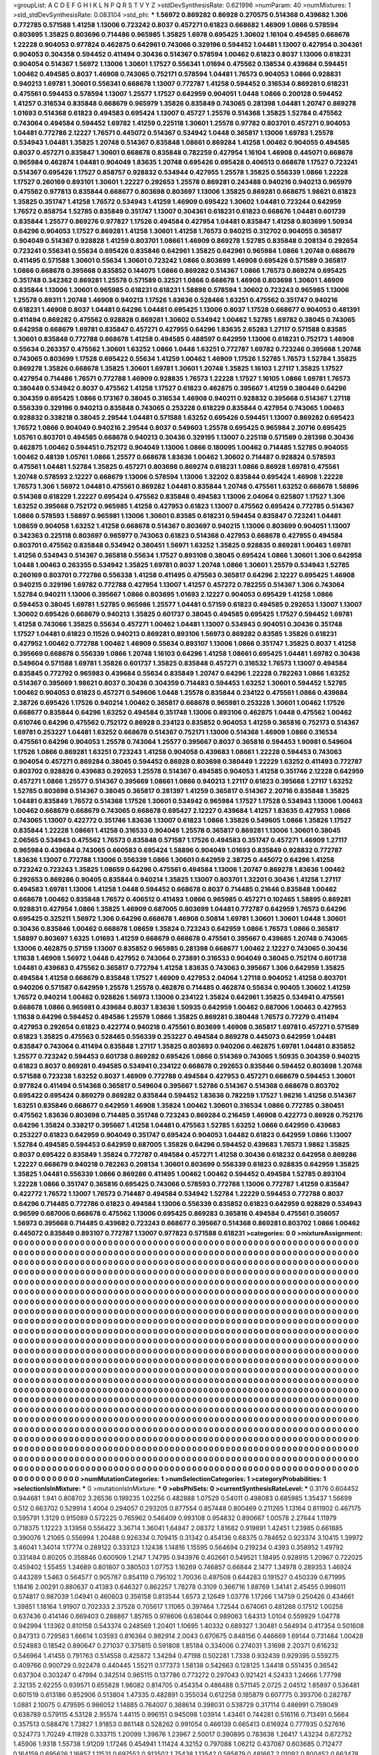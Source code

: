 >groupList:
A C D E F G H I K L
N P Q R S T V Y Z 
>stdDevSynthesisRate:
0.621996 
>numParam:
40
>numMixtures:
1
>std_stdDevSynthesisRate:
0.083104
>std_phi:
***
1.56972 0.869282 0.86928 0.270575 0.514368 0.439682 1.306 0.772785 0.571588 1.41258
1.13006 0.723242 0.8037 0.457271 0.61823 0.668682 1.46909 1.0866 0.578594 0.803695
1.35825 0.803696 0.714486 0.965985 1.35825 1.6978 0.695425 1.30602 1.16104 0.494585
0.668678 1.22228 0.904053 0.977824 0.462875 0.642961 0.743066 0.329196 0.594452 1.04481
1.13007 0.427954 0.304361 0.904053 0.304358 0.594452 0.411494 0.30436 0.514367 0.578594
1.00462 0.61823 0.8037 1.13006 0.618231 0.904054 0.514367 1.56972 1.13006 1.30601
1.17527 0.556341 1.01694 0.475562 0.138534 0.439684 0.594451 1.00462 0.494585 0.8037
1.46908 0.743065 0.752171 0.578594 1.04481 1.76573 0.904053 1.0866 0.928831 0.940213
1.69781 1.30601 0.556341 0.668678 1.13007 0.772787 1.41258 0.594452 0.316534 0.869281
0.618231 0.475561 0.594453 0.578594 1.13007 1.25577 1.17527 0.642959 0.904051 1.0448
1.0866 0.200128 0.594452 1.41257 0.316534 0.835848 0.668679 0.965979 1.35826 0.835849
0.743065 0.281398 1.04481 1.20747 0.869278 1.01693 0.514368 0.61823 0.494583 0.695424
1.13007 0.45727 1.25576 0.514368 1.35825 1.52784 0.475562 0.743064 0.494584 0.594452
1.69782 1.41259 0.225118 1.30601 1.25578 0.97782 0.803701 0.457271 0.904053 1.04481
0.772786 2.12227 1.76571 0.445072 0.514367 0.534942 1.0448 0.365817 1.13006 1.69783
1.25578 0.534943 1.04481 1.35825 1.20748 0.514367 0.835848 1.08661 0.869284 1.41258
1.00462 0.904055 0.494585 0.8037 0.457271 0.835847 1.30601 0.668678 0.835848 0.782259
0.427954 1.16104 1.46908 0.445071 0.668678 0.965984 0.462874 1.04481 0.904049 1.83635
1.20748 0.695426 0.695428 0.406513 0.668678 1.17527 0.723241 0.514367 0.695426 1.17527
0.858757 0.928832 0.534944 0.427955 1.25578 1.35825 0.556339 1.0866 1.22228 1.17527
0.260169 0.893101 1.30601 1.22227 0.292653 1.25578 0.869281 0.243488 0.940216 0.940213
0.965979 0.475562 0.977813 0.835844 0.668677 0.803698 0.803697 1.13006 1.35825 0.869281
0.668675 1.98621 0.61823 1.35825 0.351747 1.41258 1.76572 0.534943 1.41259 1.46909
0.695422 1.30602 1.04481 0.723244 0.642959 1.76572 0.858754 1.52785 0.835849 0.351747
1.13007 0.304361 0.618231 0.61823 0.668676 1.04481 0.601739 0.835844 1.25577 0.869276
0.977827 1.17526 0.494584 0.427954 1.04481 0.835847 1.41258 0.803699 1.50934 0.64296
0.904053 1.17527 0.869281 1.41258 1.30601 1.41258 1.76573 0.940215 0.312702 0.904055
0.365817 0.904049 0.514367 0.928828 1.41259 0.803701 1.08661 1.46909 0.869278 1.52785
0.835848 0.208134 0.292654 0.723241 0.556341 0.55634 0.695426 0.835846 0.642961 1.35825
0.642961 0.965984 1.0866 1.20748 0.668679 0.411495 0.571588 1.30601 0.55634 1.30601
0.723242 1.0866 0.803699 1.46908 0.695426 0.571589 0.365817 1.0866 0.668678 0.395668
0.835852 0.144075 1.0866 0.869282 0.514367 1.0866 1.76573 0.869274 0.695425 0.351748
0.342362 0.869281 1.25578 0.571589 0.32521 1.0866 0.668678 1.46908 0.803698 1.30601
1.46909 0.835844 1.13006 1.30601 0.965985 0.618231 0.618231 1.58898 0.578594 1.30602
0.723243 0.965985 1.13006 1.25578 0.89311 1.20748 1.46908 0.940213 1.17526 1.83636
0.528466 1.63251 0.475562 0.351747 0.940216 0.618231 1.46908 0.8037 1.04481 0.64296
1.04481 0.695425 1.13006 0.8037 1.17528 0.668677 0.904053 0.481391 0.411494 0.869282
0.475562 0.928828 0.869281 1.30602 0.534942 1.00462 1.52785 1.69782 0.38045 0.743065
0.642958 0.668679 1.69781 0.835847 0.457271 0.427955 0.64296 1.83635 2.65283 1.27117
0.571588 0.83585 1.30601 0.835848 0.772788 0.668678 1.41258 0.494585 0.488597 0.642959
1.13006 0.618231 0.752173 1.46908 0.55634 0.263357 0.475562 1.30601 1.63252 1.0866
1.0448 1.63251 0.772787 1.69782 0.723246 0.395668 1.20748 0.743065 0.803699 1.17528
0.695422 0.55634 1.41259 1.00462 1.46909 1.17526 1.52785 1.76573 1.52784 1.35825
0.869278 1.35826 0.668678 1.35825 1.30601 1.69781 1.30601 1.20748 1.35825 1.16103
1.27117 1.35825 1.17527 0.427954 0.714486 1.76571 0.772788 1.46909 0.928835 1.76573
1.22228 1.17527 1.16105 1.0866 1.69781 1.76573 0.380449 0.534942 0.8037 0.475562
1.41258 1.17527 0.61823 0.462875 0.395667 1.41259 0.380449 0.64296 0.304359 0.695425
1.0866 0.173167 0.38045 0.316534 1.46908 0.940211 0.928832 0.395668 0.514367 1.27118
0.556339 0.329196 0.940213 0.835848 0.743065 0.253228 0.618229 0.835844 0.427954 0.743065
1.00463 0.928832 0.338218 0.38045 2.29544 1.04481 0.571588 1.63252 0.695426 0.594451
1.13007 0.869282 0.695423 1.76572 1.0866 0.904049 0.940216 2.29544 0.8037 0.549603
1.25578 0.695425 0.965984 2.20716 0.695425 1.05761 0.803701 0.494585 0.668678 0.940213
0.30436 0.329195 1.13007 0.225118 0.571589 0.281398 0.30436 0.462875 1.00462 0.594451
0.752172 0.904049 1.13006 1.0866 0.180095 1.00462 0.714485 1.52785 0.904055 1.00462
0.48139 1.05761 1.0866 1.25577 0.668678 1.83636 1.00462 1.30602 0.714487 0.928824
0.578593 0.475561 1.04481 1.52784 1.35825 0.457271 0.803698 0.869274 0.618231 1.0866
0.86928 1.69781 0.475561 1.20748 0.578593 2.12227 0.668679 1.13006 0.578594 1.13006
1.32202 0.835844 0.695424 1.46908 1.22228 1.76573 1.306 1.56972 1.04481 0.475561
0.869282 1.04481 0.835844 1.20748 0.475561 1.63252 0.668678 1.58896 0.514368 0.618229
1.22227 0.695424 0.475562 0.835848 0.494583 1.13006 2.04064 0.625807 1.17527 1.306
1.63252 0.395668 0.752172 0.965985 1.41258 0.427953 0.61823 1.13007 0.475562 0.695424
0.772785 0.514367 1.0866 0.578593 1.58897 0.965981 1.13006 1.30601 0.83585 0.618231
0.594454 0.835847 0.723241 1.04481 1.08659 0.904058 1.63252 1.41258 0.668678 0.514367
0.803697 0.940215 1.13006 0.803699 0.904051 1.13007 0.342363 0.225118 0.803697 0.965977
0.743063 0.61823 0.514368 0.427953 0.668678 0.427955 0.494584 0.803701 0.475562 0.835848
0.534942 0.380451 1.56971 1.63252 1.35825 0.928835 0.869281 1.00463 1.69781 1.41256
0.534943 0.514367 0.365818 0.55634 1.17527 0.893108 0.38045 0.695424 1.0866 1.30601
1.306 0.642958 1.0448 1.00463 0.263355 0.534942 1.35825 1.69781 0.8037 1.20748
1.0866 1.30601 1.25579 0.534943 1.52785 0.260169 0.803701 0.772786 0.556338 1.41258
0.411495 0.475563 0.365817 0.64296 2.12227 0.695425 1.46908 0.940215 0.329196 1.69782
0.772788 0.427954 1.13007 1.41257 0.457272 0.782255 0.514367 1.306 0.743064 1.52784
0.940211 1.13006 0.395667 1.0866 0.803695 1.01693 2.12227 0.904053 0.695429 1.41258
1.0866 0.594453 0.38045 1.69781 1.52785 0.965986 1.25577 1.04481 0.57159 0.61823
0.494585 0.292653 1.13007 1.13007 1.30602 0.695426 0.668679 0.940213 1.35825 0.601737
0.38045 0.494585 0.695425 1.17527 0.594452 1.69781 1.41258 0.743066 1.35825 0.55634
0.457271 1.00462 1.04481 1.13007 0.534943 0.904051 0.30436 0.351748 1.17527 1.04481
0.61823 0.11526 0.940213 0.869281 0.893106 1.56973 0.869282 0.83585 1.35826 0.618231
0.427952 1.00462 0.772788 1.00462 1.46909 0.55634 0.893107 1.13006 1.0866 0.351747
1.35825 0.8037 1.41258 0.395669 0.668678 0.556339 1.0866 1.20748 1.16103 0.64296
1.41258 1.08661 0.695425 1.04481 1.69782 0.30436 0.549604 0.571588 1.69781 1.35826
0.601737 1.35825 0.835848 0.457271 0.316532 1.76573 1.13007 0.494584 0.835845 0.772792
0.965983 0.439684 0.55634 0.835849 1.20747 0.64296 1.22228 0.782263 1.0866 1.63252
0.514367 0.395669 1.98621 0.8037 0.30436 0.304359 0.714483 0.594453 1.63252 1.30601
0.594452 1.52785 1.00462 0.904053 0.61823 0.457271 0.549606 1.0448 1.25578 0.835844
0.234122 0.475561 1.0866 0.439684 2.38726 0.695426 1.17526 0.940214 1.00462 0.365817
0.668678 0.965981 0.253228 1.30601 1.00462 1.17526 0.668677 0.835844 0.64296 1.63252
0.494584 0.351748 1.13006 0.893106 0.462875 1.0448 0.475562 1.00462 0.610746 0.64296
0.475562 0.752172 0.86928 0.234123 0.835852 0.904053 1.41259 0.365816 0.752173 0.514367
1.69781 0.253227 1.04481 1.63252 0.668678 0.514367 0.752171 1.13006 0.514368 1.46909
1.0866 0.316534 0.475561 0.64296 0.904053 1.25578 0.743064 1.25577 0.395667 0.8037
0.365816 0.594453 1.90981 0.549604 1.17526 1.0866 0.869281 1.63251 0.723243 1.41258
0.904058 0.439683 1.08661 1.22228 0.594453 0.743063 0.904054 0.457271 0.869284 0.38045
0.594452 0.86928 0.803698 0.380449 1.22229 1.63252 0.411493 0.772787 0.803702 0.928826
0.439683 0.292653 1.25578 0.514367 0.494585 0.904053 1.41258 0.351746 2.12228 0.642959
0.457271 1.0866 1.25577 0.514367 0.395669 1.08661 1.0866 0.940213 1.27117 0.61823
0.395668 1.27117 1.63252 1.52785 0.803698 0.514367 0.38045 0.365817 0.281397 1.41259
0.365817 0.514367 2.20716 0.835848 1.35825 1.04481 0.835849 1.76572 0.514368 1.17526
1.30601 0.534942 0.965984 1.17527 1.17528 0.534943 1.13006 1.00463 1.00462 0.668679
0.668679 0.743065 0.668678 0.695427 2.12227 0.439684 1.41257 1.83635 0.427953 1.0866
0.743065 1.13007 0.422772 0.351746 1.83636 1.13007 0.61823 1.0866 1.35826 0.549605
1.0866 1.35826 1.17527 0.835844 1.22228 1.08661 1.41258 0.316533 0.904049 1.25578
0.365817 0.869281 1.13006 1.30601 0.38045 2.06565 0.534943 0.475562 1.76573 0.835848
0.571587 1.17526 0.494583 0.351747 0.457271 1.46909 1.27117 0.965984 0.439684 0.743065
0.660583 0.695424 1.58896 0.904049 1.01693 0.835849 0.928832 0.772787 1.83636 1.13007
0.772788 1.13006 0.556339 1.0866 1.30601 0.642959 2.38725 0.445072 0.64296 1.41258
0.723242 0.723243 1.35825 1.08659 0.64296 0.475561 0.494584 1.13006 1.20747 0.869278
1.83636 1.00462 0.292653 0.869286 0.90405 0.835844 0.940214 1.35825 1.13007 0.803701
1.32201 0.30436 1.41258 1.27117 0.494583 1.69781 1.13006 1.41258 1.0448 0.594452
0.668678 0.8037 0.714485 0.21646 0.835848 1.00462 0.668678 1.00462 0.835848 1.76572
0.406512 0.411493 1.0866 0.965985 0.457271 0.102465 1.58895 0.869281 0.928831 0.427954
1.0866 1.35825 1.46909 0.687005 0.803699 1.04481 0.772787 0.642959 1.76573 0.64296
0.695425 0.325211 1.56972 1.306 0.64296 0.668678 1.46908 0.50814 1.69781 1.30601
1.30601 1.0448 1.30601 0.30436 0.835846 1.00462 0.668678 1.08659 1.35824 0.723243
0.642959 1.0866 1.76573 1.0866 0.365817 1.58897 0.803697 1.6325 1.01693 1.41259
0.668679 0.668678 0.475561 0.395667 0.439685 1.20748 0.743065 1.13006 0.462875 0.57159
1.13007 0.835852 0.965985 0.281398 0.668677 1.00462 2.12227 0.743065 0.30436 1.11638
1.46908 1.56972 1.0448 0.427952 0.743064 0.273891 0.316533 0.904049 0.38045 0.752174
0.601738 1.04481 0.439683 0.475562 0.365817 0.772794 1.41258 1.83635 0.743063 0.395667
1.306 0.642959 1.35825 0.494584 1.41258 0.668679 0.835848 1.17527 1.46909 0.427953
2.04064 1.27118 0.904052 1.41258 0.803701 0.940206 0.571587 0.642959 1.25578 1.25578
0.462876 0.714485 0.462874 0.55634 0.90405 1.30602 1.41259 1.76572 0.940214 1.00462
0.928826 1.56973 1.13006 0.234122 1.35824 0.642961 1.35825 0.534941 0.475561 0.668678
1.0866 0.965981 0.439684 0.8037 1.83636 1.50935 0.642959 1.00462 0.687006 1.00463
0.427953 1.11638 0.64296 0.594452 0.494586 1.25579 1.0866 1.35825 0.869281 0.380448
1.76573 0.77279 0.411494 0.427953 0.292654 0.61823 0.422774 0.940218 0.475561 0.803699
1.46908 0.365817 1.69781 0.457271 0.571589 0.61823 1.35825 0.475563 0.528465 0.556339
0.253227 0.494584 0.869278 0.445073 0.642959 1.04481 0.835847 0.743064 0.411494 0.835848
1.27117 1.35825 0.803693 0.940206 0.462875 1.69781 1.04481 0.835852 1.25577 0.723242
0.594453 0.601738 0.869282 0.695426 1.0866 0.514369 0.743065 1.50935 0.304359 0.940215
0.61823 0.8037 0.869281 0.494585 0.534941 0.234122 0.668678 0.292653 0.835846 0.594452
0.803698 1.20748 0.571588 0.723238 1.63252 0.8037 1.46909 0.772788 0.494584 0.427953
0.457271 0.668679 0.594453 1.30601 0.977824 0.411494 0.514368 0.365817 0.549604 0.395667
1.52786 0.514367 0.514368 0.668678 0.803702 0.695422 0.695424 0.869279 0.869282 0.835844
0.594452 1.83636 0.782259 1.17527 1.96216 1.41258 0.514367 1.63251 0.835846 0.668677
0.642959 1.46908 1.35824 1.00462 1.30601 0.316534 1.0866 0.772785 0.380451 0.475562
1.83636 0.803698 0.714485 0.351748 0.723243 0.869284 0.216459 1.46908 0.422773 0.86928
0.752176 0.64296 1.35824 0.338217 0.395667 1.41258 1.04481 0.475563 1.52785 1.63252
1.0866 0.642959 0.439683 0.253227 0.61823 0.642959 0.904049 0.351747 0.695424 0.904053
1.04482 0.61823 0.642959 1.0866 1.13007 1.52784 0.494585 0.594453 0.642959 0.687005
1.35826 0.64296 0.594452 0.439683 1.76573 1.9862 1.35825 0.8037 0.695422 0.835849
1.35824 0.772787 0.494584 0.457271 1.41258 0.30436 0.618232 0.642958 0.869286 1.22227
0.668679 0.940218 0.782263 0.208134 1.30601 0.803699 0.556339 0.61823 0.928835 0.642959
1.35825 1.35825 1.04481 0.556339 1.0866 0.869286 0.411495 1.00462 1.00462 0.594452
0.494584 1.52785 0.893104 1.22228 1.0866 0.351747 0.365816 0.695425 0.743066 0.578593
0.772788 1.13006 0.772787 1.41259 0.835847 0.422772 1.76572 1.13007 1.76573 0.714487
0.494584 0.534942 1.52784 1.22229 0.594453 0.772788 0.8037 0.64296 0.714485 0.772786
0.61823 0.494584 1.13006 0.556339 0.835852 0.61823 0.642959 0.928829 0.534943 0.96599
0.687006 0.668678 0.475562 1.13006 0.695425 0.869283 0.365816 0.494584 0.475561 0.356057
1.56973 0.395668 0.714485 0.439682 0.723243 0.668677 0.395667 0.514368 0.869281 0.803702
1.0866 1.00462 0.445072 0.835849 0.893107 0.772787 1.13007 0.977823 0.571588 0.618231
>categories:
0 0
>mixtureAssignment:
0 0 0 0 0 0 0 0 0 0 0 0 0 0 0 0 0 0 0 0 0 0 0 0 0 0 0 0 0 0 0 0 0 0 0 0 0 0 0 0 0 0 0 0 0 0 0 0 0 0
0 0 0 0 0 0 0 0 0 0 0 0 0 0 0 0 0 0 0 0 0 0 0 0 0 0 0 0 0 0 0 0 0 0 0 0 0 0 0 0 0 0 0 0 0 0 0 0 0 0
0 0 0 0 0 0 0 0 0 0 0 0 0 0 0 0 0 0 0 0 0 0 0 0 0 0 0 0 0 0 0 0 0 0 0 0 0 0 0 0 0 0 0 0 0 0 0 0 0 0
0 0 0 0 0 0 0 0 0 0 0 0 0 0 0 0 0 0 0 0 0 0 0 0 0 0 0 0 0 0 0 0 0 0 0 0 0 0 0 0 0 0 0 0 0 0 0 0 0 0
0 0 0 0 0 0 0 0 0 0 0 0 0 0 0 0 0 0 0 0 0 0 0 0 0 0 0 0 0 0 0 0 0 0 0 0 0 0 0 0 0 0 0 0 0 0 0 0 0 0
0 0 0 0 0 0 0 0 0 0 0 0 0 0 0 0 0 0 0 0 0 0 0 0 0 0 0 0 0 0 0 0 0 0 0 0 0 0 0 0 0 0 0 0 0 0 0 0 0 0
0 0 0 0 0 0 0 0 0 0 0 0 0 0 0 0 0 0 0 0 0 0 0 0 0 0 0 0 0 0 0 0 0 0 0 0 0 0 0 0 0 0 0 0 0 0 0 0 0 0
0 0 0 0 0 0 0 0 0 0 0 0 0 0 0 0 0 0 0 0 0 0 0 0 0 0 0 0 0 0 0 0 0 0 0 0 0 0 0 0 0 0 0 0 0 0 0 0 0 0
0 0 0 0 0 0 0 0 0 0 0 0 0 0 0 0 0 0 0 0 0 0 0 0 0 0 0 0 0 0 0 0 0 0 0 0 0 0 0 0 0 0 0 0 0 0 0 0 0 0
0 0 0 0 0 0 0 0 0 0 0 0 0 0 0 0 0 0 0 0 0 0 0 0 0 0 0 0 0 0 0 0 0 0 0 0 0 0 0 0 0 0 0 0 0 0 0 0 0 0
0 0 0 0 0 0 0 0 0 0 0 0 0 0 0 0 0 0 0 0 0 0 0 0 0 0 0 0 0 0 0 0 0 0 0 0 0 0 0 0 0 0 0 0 0 0 0 0 0 0
0 0 0 0 0 0 0 0 0 0 0 0 0 0 0 0 0 0 0 0 0 0 0 0 0 0 0 0 0 0 0 0 0 0 0 0 0 0 0 0 0 0 0 0 0 0 0 0 0 0
0 0 0 0 0 0 0 0 0 0 0 0 0 0 0 0 0 0 0 0 0 0 0 0 0 0 0 0 0 0 0 0 0 0 0 0 0 0 0 0 0 0 0 0 0 0 0 0 0 0
0 0 0 0 0 0 0 0 0 0 0 0 0 0 0 0 0 0 0 0 0 0 0 0 0 0 0 0 0 0 0 0 0 0 0 0 0 0 0 0 0 0 0 0 0 0 0 0 0 0
0 0 0 0 0 0 0 0 0 0 0 0 0 0 0 0 0 0 0 0 0 0 0 0 0 0 0 0 0 0 0 0 0 0 0 0 0 0 0 0 0 0 0 0 0 0 0 0 0 0
0 0 0 0 0 0 0 0 0 0 0 0 0 0 0 0 0 0 0 0 0 0 0 0 0 0 0 0 0 0 0 0 0 0 0 0 0 0 0 0 0 0 0 0 0 0 0 0 0 0
0 0 0 0 0 0 0 0 0 0 0 0 0 0 0 0 0 0 0 0 0 0 0 0 0 0 0 0 0 0 0 0 0 0 0 0 0 0 0 0 0 0 0 0 0 0 0 0 0 0
0 0 0 0 0 0 0 0 0 0 0 0 0 0 0 0 0 0 0 0 0 0 0 0 0 0 0 0 0 0 0 0 0 0 0 0 0 0 0 0 0 0 0 0 0 0 0 0 0 0
0 0 0 0 0 0 0 0 0 0 0 0 0 0 0 0 0 0 0 0 0 0 0 0 0 0 0 0 0 0 0 0 0 0 0 0 0 0 0 0 0 0 0 0 0 0 0 0 0 0
0 0 0 0 0 0 0 0 0 0 0 0 0 0 0 0 0 0 0 0 0 0 0 0 0 0 0 0 0 0 0 0 0 0 0 0 0 0 0 0 0 0 0 0 0 0 0 0 0 0
0 0 0 0 0 0 0 0 0 0 0 0 0 0 0 0 0 0 0 0 0 0 0 0 0 0 0 0 0 0 0 0 0 0 0 0 0 0 0 0 0 0 0 0 0 0 0 0 0 0
0 0 0 0 0 0 0 0 0 0 0 0 0 0 0 0 0 0 0 0 0 0 0 0 0 0 0 0 0 0 0 0 0 0 0 0 0 0 0 0 0 0 0 0 0 0 0 0 0 0
0 0 0 0 0 0 0 0 0 0 0 0 0 0 0 0 0 0 0 0 0 0 0 0 0 0 0 0 0 0 0 0 0 0 0 0 0 0 0 0 0 0 0 0 0 0 0 0 0 0
0 0 0 0 0 0 0 0 0 0 0 0 0 0 0 0 0 0 0 0 0 0 0 0 0 0 0 0 0 0 0 0 0 0 0 0 0 0 0 0 0 0 0 0 0 0 0 0 0 0
0 0 0 0 0 0 0 0 0 0 0 0 0 0 0 0 0 0 0 0 0 0 0 0 0 0 0 0 0 0 0 0 0 0 0 0 0 0 0 0 0 0 0 0 0 0 0 0 0 0
0 0 0 0 0 0 0 0 0 0 0 0 0 0 0 0 0 0 0 0 0 0 0 0 0 0 0 0 0 0 0 0 0 0 0 0 0 0 0 0 0 0 0 0 0 0 0 0 0 0
0 0 0 0 0 0 0 0 0 0 0 0 0 0 0 0 0 0 0 0 0 0 0 0 0 0 0 0 0 0 0 0 0 0 0 0 0 0 0 0 0 0 0 0 0 0 0 0 0 0
0 0 0 0 0 0 0 0 0 0 0 0 0 0 0 0 0 0 0 0 0 0 0 0 0 0 0 0 0 0 0 0 0 0 0 0 0 0 0 0 0 0 0 0 0 0 0 0 0 0
0 0 0 0 0 0 0 0 0 0 0 0 0 0 0 0 0 0 0 0 0 0 0 0 0 0 0 0 0 0 0 0 0 0 0 0 0 0 0 0 0 0 0 0 0 0 0 0 0 0
0 0 0 0 0 0 0 0 0 0 0 0 0 0 0 0 0 0 0 0 0 0 0 0 0 0 0 0 0 0 0 0 0 0 0 0 0 0 0 0 0 0 0 0 0 0 0 0 0 0
>numMutationCategories:
1
>numSelectionCategories:
1
>categoryProbabilities:
1 
>selectionIsInMixture:
***
0 
>mutationIsInMixture:
***
0 
>obsPhiSets:
0
>currentSynthesisRateLevel:
***
0.3176 0.604452 0.944681 1.941 0.808702 3.26536 0.199235 1.02256 0.482888 1.07529
0.54011 0.498083 0.685985 1.35437 1.56699 0.512 0.663702 0.529914 1.4004 0.294057
0.293205 0.877554 0.857448 0.800469 0.211265 1.13164 0.811902 0.467175 0.595791 1.3129
0.915089 0.572225 0.765962 0.546409 0.993108 0.954832 0.890667 1.00578 2.27644 1.11979
0.718375 1.12223 3.13956 0.556422 3.36714 1.36041 1.64847 2.08372 1.81682 0.919891
1.42451 1.23985 0.661885 0.390076 1.21065 0.556994 1.20488 0.926334 0.709415 0.31342
0.454136 0.68375 0.784652 0.923374 3.10415 1.39972 3.46041 1.34014 1.17774 0.289122
0.333123 1.12438 1.14816 1.15595 0.564694 0.219234 0.4393 0.358952 1.49792 0.331484
0.80205 0.358846 0.600909 1.2147 1.74795 0.943976 0.402661 0.549521 1.18495 0.928915
1.20967 0.722025 0.459402 1.55455 1.34689 0.801807 0.380503 1.07753 1.16269 0.746857
0.66844 2.1477 1.34978 0.289353 1.46924 0.443289 1.5463 0.564577 0.905787 0.854119
0.795102 1.70036 0.497508 0.644283 0.191527 0.450339 0.671995 1.18416 2.00291 0.880637
0.41383 0.646327 0.862257 1.78278 0.3109 0.366716 1.88769 1.34141 2.45455 0.998011
0.574817 0.987039 1.04941 0.460603 0.356158 0.813544 1.6573 2.12649 1.03778 1.17266
1.14759 0.250426 0.434661 1.39851 1.18164 1.91907 0.702333 2.37528 0.705617 1.11065
0.397464 1.72544 0.674061 0.481268 0.17512 1.00258 0.637436 0.414146 0.669403 0.288867
1.85765 0.978606 0.638044 0.989063 1.64313 1.0104 0.559929 1.04778 0.942994 1.13362
0.810158 0.543374 0.248569 1.20401 1.10695 1.40332 0.689327 1.30481 0.564934 0.417354
0.501608 0.847313 0.729583 1.66614 1.03593 0.816364 0.982914 2.0043 0.670675 0.848156
0.446669 1.69144 0.731484 1.00428 0.524883 0.18542 0.890647 0.271037 0.375815 0.591808
1.85184 0.334006 0.274031 1.31698 2.20371 0.616232 0.546964 1.41455 0.791763 0.514558
0.425872 1.34294 0.47198 0.502281 1.7338 0.932439 0.929395 0.559275 0.409766 0.900729
0.922478 0.440445 1.55211 0.177373 1.58138 0.542663 0.128125 1.34418 0.551435 0.36542
0.637304 0.303247 0.47994 0.342514 0.965115 0.137786 0.773272 0.297043 0.921421 4.52433
1.24666 1.77798 2.32135 2.62255 0.939571 0.655828 1.98082 0.814705 0.454354 0.486488
0.571145 2.0725 2.04512 1.85897 0.536481 0.601519 0.613186 0.852906 0.513804 1.47335
0.482891 0.355034 0.612258 0.185879 0.607775 0.393706 0.282787 1.0881 2.10075 0.479595
0.986052 1.14885 0.764007 0.388614 0.398031 0.538729 0.317114 0.486991 0.759049 0.638789
0.579115 4.53128 2.95574 1.44115 0.996151 0.945098 1.03914 1.43461 0.744281 0.516116
0.713491 0.5664 0.357513 0.588476 1.73827 1.91853 0.861148 0.528262 0.991054 0.466139
0.665413 0.616924 0.777935 0.527616 0.524773 1.70249 4.11928 0.333715 1.20099 1.39676
1.23967 2.50017 0.390895 0.783638 1.26417 1.43234 0.872752 1.45906 1.9318 1.55738
1.91209 1.17246 0.454941 1.11424 4.32152 0.797088 1.06212 0.437087 0.603685 0.712477
0.164159 0.695626 1.16857 1.11531 0.697552 0.913502 1.75438 1.13542 0.585879 0.481667
2.01092 0.800452 0.663478 0.465048 1.14207 0.433577 0.47524 0.923763 0.534694 0.24794
1.2531 0.38282 2.20415 1.01353 1.35761 1.18918 1.07435 0.797523 0.83226 0.858997
1.26791 0.712642 0.77901 1.59487 0.464656 0.870009 0.476267 1.17968 2.88106 1.18212
1.122 1.48323 0.619934 0.371898 1.15401 0.640817 0.482324 1.30527 0.699552 1.31025
2.99011 0.991077 0.457664 1.19162 2.04332 1.80486 3.0226 0.542735 0.443144 0.377835
1.39555 0.496366 0.389412 1.71309 1.77811 0.636496 0.719389 0.971358 1.31566 0.788717
0.536101 0.961297 1.84617 0.281745 0.991413 0.868636 4.22757 0.858404 0.324331 0.689124
0.536296 0.820184 1.51036 0.400064 0.839698 1.06541 0.870831 1.29146 0.800882 0.322655
0.998182 1.06971 0.372804 0.472499 0.505742 0.271537 0.553138 0.997935 0.390089 0.121287
0.665123 0.0910523 0.663605 0.461173 0.634468 1.08759 1.23015 2.08747 1.09036 2.23784
0.548136 1.21809 0.347085 0.748667 0.729438 0.459869 1.52936 0.218953 0.445353 0.203011
0.338758 0.652406 0.603414 0.456624 0.26237 0.52624 3.84657 1.03846 0.822695 0.832399
0.250804 1.37458 0.599038 1.17112 1.12113 0.954532 1.56569 1.23507 0.991039 0.880346
0.339492 1.44459 0.82509 3.32171 0.292587 0.710969 0.522452 1.52634 1.8126 0.720686
0.911945 1.42213 0.892099 0.891055 1.65198 1.19975 1.03839 1.16705 2.24626 0.855267
0.395002 1.49029 1.92709 1.58529 0.501606 1.39133 1.15903 0.211626 0.995092 0.586267
0.716112 0.922364 2.06279 0.233104 0.797605 0.469664 0.620676 0.255184 1.32057 2.34574
0.208059 0.912234 0.934841 0.627108 1.30043 0.35404 0.970254 1.04191 0.529577 0.722262
2.50597 0.935301 1.07417 2.30869 0.958244 2.02809 3.43955 1.42204 0.834172 3.37321
2.61357 0.698497 0.220961 0.530181 2.78416 0.794402 2.37191 0.453979 0.619064 0.833867
0.824431 0.771753 0.461672 0.493736 0.921974 0.688363 0.462265 0.478458 1.40226 0.421865
1.88821 2.64382 0.760404 0.434905 0.73532 1.6585 0.829805 0.535463 2.20642 0.472691
1.73392 0.580936 1.19696 0.497164 1.68925 0.211392 3.18111 0.710791 1.419 0.758305
0.224505 0.649198 1.23501 0.605157 0.363796 0.215058 0.867145 0.262675 1.86961 0.878262
1.12953 0.335499 0.645454 0.374724 1.99622 0.684732 0.789497 0.401617 0.811204 1.44263
0.555429 0.897723 1.01773 0.211326 0.908722 0.831167 0.425843 0.860233 0.731952 0.496784
0.31806 4.69992 0.764463 1.00275 1.27254 1.60395 0.708409 0.469096 1.27375 2.45231
0.715201 0.606085 0.805902 0.981601 0.235859 0.612899 0.579636 0.586658 0.593496 1.31638
1.01413 2.01154 1.26393 0.97587 1.08807 1.28855 0.568292 0.251343 2.1977 0.658419
1.42091 0.567476 0.433699 0.418839 0.898327 0.87345 1.19053 1.17688 0.495036 0.499029
0.560542 0.939295 3.39764 1.04689 0.816854 1.53367 1.50683 0.954339 0.59812 0.862033
1.20207 2.42533 0.217246 0.588574 0.311866 0.781708 0.877228 0.752372 0.498901 0.510561
1.78989 1.58262 1.39103 3.35923 0.294789 1.4649 1.35039 0.588176 0.97652 1.57545
0.670922 1.19355 0.742338 0.360237 1.49106 0.762267 0.1327 0.652997 1.64819 0.798236
0.776832 0.875693 0.357709 0.996341 0.352569 1.78877 1.14428 0.839943 1.17517 0.770089
1.76663 1.85999 1.57286 0.798715 0.626025 0.94118 0.293938 0.555081 1.67264 0.272298
0.560025 1.74812 0.491048 0.667607 1.18978 0.73637 1.43643 0.760169 1.0554 0.468198
0.51499 0.744583 0.933271 0.706936 1.64344 0.70081 0.726196 1.02231 0.682146 0.194705
0.56253 1.57309 3.54922 0.234757 1.17918 0.746697 0.560441 0.23881 1.25727 1.08709
1.39375 3.4663 1.11992 1.07612 0.303317 1.3753 0.747342 0.737652 0.257827 0.933835
1.85389 1.05217 1.55067 0.590266 1.01024 0.821957 0.407012 0.830087 0.29095 1.32496
2.02664 0.334161 0.590067 0.707353 0.617659 0.530071 2.13839 1.95124 0.770117 0.509336
1.10952 1.96031 0.353227 0.584362 0.807384 0.37141 1.21893 0.786425 0.244296 1.04518
1.378 0.344133 0.646005 0.821683 0.257564 0.775934 0.651316 0.457494 0.569185 2.22106
0.411054 0.565679 0.247057 0.860797 1.5203 0.649397 0.699968 1.37634 1.39154 1.23472
0.696828 1.91207 1.25546 0.802306 0.173657 0.773113 2.05739 0.894957 0.772626 0.183987
0.665485 0.451505 1.32045 0.906665 1.47202 0.2662 0.439894 1.87866 0.488595 0.379178
1.85829 2.41295 0.780334 0.487422 0.936405 2.59512 0.507975 0.833701 0.655577 0.334354
1.44357 1.04702 0.803052 0.71486 2.16672 0.83821 0.425503 1.49379 0.369375 0.478435
1.05162 0.670558 0.667156 0.739008 1.37954 0.602161 1.17003 0.862192 0.967211 0.932273
4.35634 0.841233 0.431202 2.77314 0.316469 1.62937 0.579952 1.54741 0.476549 3.78085
0.687697 0.636223 1.27351 0.214231 0.884478 0.724386 1.35378 0.724153 0.850009 0.39723
1.78416 1.65201 0.347683 0.931879 1.76846 0.392209 1.01488 0.653418 1.19286 0.822804
1.92863 1.07768 1.58145 1.09585 0.693686 0.825929 0.274019 1.71877 0.988526 0.549817
0.61389 1.51348 0.589583 0.355801 0.805566 1.12669 1.57615 0.459359 0.828929 0.233201
0.311506 2.91788 0.956641 0.763824 0.763647 0.881884 0.652329 0.459979 1.46205 1.03822
1.58267 0.719274 0.992661 1.22889 0.749775 0.395272 1.17284 0.642945 0.678264 0.712562
0.608941 1.1433 0.389507 0.456369 0.990656 0.656998 2.03511 1.31092 0.84889 1.06744
1.37236 0.49075 0.333663 0.869702 0.496063 0.573262 1.02911 1.15646 0.55162 0.57849
1.47756 1.51909 0.531759 1.16953 1.50222 0.713247 0.739196 1.14477 0.282147 0.940619
2.9192 0.253719 0.299681 1.60391 0.795603 0.812491 0.587233 0.449394 1.51068 0.719922
1.79622 0.664944 0.31927 0.29139 1.09628 0.769413 1.0835 0.930466 1.07234 0.221636
1.38644 0.924524 0.852588 1.16185 0.83656 0.537875 0.478836 0.195324 0.947863 0.5993
0.295693 1.08404 0.928204 0.605503 0.40998 3.43013 0.25944 0.890619 0.995858 0.926642
0.505106 0.985192 1.03984 0.671718 0.562775 1.08284 0.636065 0.983161 1.24524 0.330862
1.12199 0.561689 2.44044 1.10375 0.854148 0.698452 0.848517 0.438729 0.306942 1.06908
0.967586 0.787818 0.414884 0.76461 0.16206 0.87507 1.91992 1.80667 0.409863 0.58066
2.51944 0.741021 0.172549 0.501393 0.972274 1.02636 0.565086 3.20396 0.484802 0.41964
2.48925 1.09871 2.00841 2.15971 2.73153 1.47005 0.384411 0.72557 1.62115 1.04317
1.16211 0.786496 0.536946 0.869244 0.615798 0.853022 0.983394 0.74375 0.89747 0.410902
1.81594 1.00839 0.962559 0.967793 0.584406 1.13878 0.83915 2.06837 0.870256 0.34036
0.559671 0.547311 0.248726 0.537292 1.10233 3.48278 0.843641 0.862903 0.916519 0.481858
0.41327 1.15768 4.56373 0.566637 0.526236 1.15203 0.683363 0.863693 0.301653 0.85153
0.943996 1.31871 0.60656 0.435629 4.40904 0.467613 0.746871 0.520739 0.468654 0.992027
0.839628 0.514286 0.848326 1.37097 1.19526 0.606171 1.00093 0.57423 0.97388 0.700992
1.6591 0.726356 1.18493 0.289785 1.57741 3.03046 0.138339 0.721062 0.716448 1.87561
0.550735 0.147888 0.198428 2.34233 1.00083 0.244321 1.07936 1.30918 0.671958 1.12194
1.73901 1.61178 0.410322 0.315324 0.981868 0.990834 0.725407 0.538651 0.239083 0.427122
0.459794 0.933437 0.242474 1.47197 0.896386 0.430489 0.879941 0.579915 0.366955 3.53097
1.11676 0.357864 0.610366 0.485928 1.54254 0.302682 0.637211 0.550108 1.08688 0.842982
1.24897 1.31272 1.16213 1.07417 1.58156 0.602941 0.407963 0.414072 0.957674 1.69757
0.48711 1.5665 1.08631 2.04276 0.879986 0.572705 0.372009 1.22652 1.02216 1.25003
0.729526 0.865657 0.624121 2.48496 0.609147 4.5262 1.13566 0.448734 2.03227 1.69178
1.14374 0.976822 1.36469 1.05093 1.60082 1.93114 0.480693 0.633727 0.947151 1.35527
0.834485 2.11017 0.234309 1.49731 0.363664 0.829419 1.17997 0.149062 1.36221 1.12702
0.514044 0.926539 0.420688 0.219672 0.406245 0.880246 1.63983 0.997762 0.887236 0.350806
0.977317 1.39939 1.692 0.888937 0.684105 0.924248 0.501609 0.402691 0.947452 0.408908
1.39618 0.401098 1.44095 1.52039 0.515764 1.06864 0.486537 1.38025 2.09362 1.15395
0.643319 0.663391 0.973422 1.09585 0.545229 0.838399 1.09074 0.205834 1.26569 0.679405
1.74283 0.632574 0.727866 2.90045 1.45019 0.367922 0.638595 0.156636 1.60233 2.96855
0.442258 1.24102 1.86148 0.986298 1.51559 0.758974 0.914495 1.47342 2.33846 1.188
0.259458 1.43527 0.371671 1.95041 0.859052 1.11528 0.53724 1.08765 1.30056 1.37405
1.88687 1.46724 1.0212 1.47981 1.1413 0.686944 1.48404 0.911145 3.18609 0.773325
0.622841 0.374969 0.568915 0.757454 1.00297 0.349455 0.553071 0.706518 0.507683 0.977928
1.04239 2.32184 0.674875 0.950446 1.23733 1.32752 1.1395 0.590214 1.76075 1.10347
1.67306 1.49974 0.775494 4.0183 1.19737 1.91991 3.22102 1.15217 0.785222 1.14731
1.61307 1.19398 1.7465 0.397079 0.982281 1.13837 1.06079 1.17406 0.931973 1.8482
1.41 2.05936 1.48978 0.697818 0.416012 1.61058 0.916441 1.17616 1.18361 0.784874
0.451582 0.52913 1.00003 1.00906 0.793505 0.808257 0.909359 0.576014 0.66506 0.670965
1.46563 0.650977 0.81645 0.873016 0.497534 0.283838 1.1699 1.3427 1.23638 1.67567
0.609964 0.569645 0.361805 0.772578 0.624906 1.75623 1.47187 1.08958 1.82124 2.15563
1.03695 1.10092 0.993814 1.1084 0.623632 1.57674 1.84069 0.943184 2.03841 0.632593
1.03564 0.663404 0.483262 1.27593 2.04098 0.338585 0.459936 1.27923 0.613056 0.464239
0.552353 1.84125 1.47765 1.46373 0.793836 1.01929 0.773419 0.907838 0.898395 0.611656
0.860944 1.4437 0.816283 0.673742 0.560536 0.489954 0.900037 1.60849 0.818963 0.790571
0.608392 0.848888 1.06598 1.43923 0.138537 0.540192 0.240928 0.824168 0.330401 1.62548
0.751958 0.955184 1.34328 0.748383 0.410765 1.65653 1.76035 2.13951 0.774572 1.59366
0.437359 1.18674 0.858531 1.80757 0.160586 0.666991 1.18857 0.541043 0.68453 0.645872
0.244189 0.503228 2.6918 1.62343 0.605023 0.350308 1.05145 0.855273 0.696775 0.892905
1.56922 0.37459 0.405793 0.218689 0.228845 1.82442 1.52115 1.62781 1.365 0.847415
0.645049 0.391316 2.9561 0.476399 0.835893 0.774479 0.577542 0.405889 0.521725 0.88739
1.41403 1.44513 0.468815 0.304187 0.931965 0.681147 3.28326 0.607595 1.24101 0.817841
0.888066 2.07086 0.37487 2.86647 1.14056 1.04913 2.38372 0.719856 2.53759 0.322625
1.37765 1.63869 1.52476 0.440125 0.494927 0.953612 0.924891 1.33298 1.39219 1.70454
0.322334 2.13544 1.70172 1.48439 1.54531 0.643987 0.843968 1.04054 0.663953 0.880994
0.249153 0.531355 0.926824 0.874574 0.805031 0.703259 0.81203 1.09901 0.624152 1.37339
>noiseOffset:
>observedSynthesisNoise:
>std_NoiseOffset:
>mutation_prior_mean:
***
0 0 0 0 0 0 0 0 0 0
0 0 0 0 0 0 0 0 0 0
0 0 0 0 0 0 0 0 0 0
0 0 0 0 0 0 0 0 0 0
>mutation_prior_sd:
***
0.35 0.35 0.35 0.35 0.35 0.35 0.35 0.35 0.35 0.35
0.35 0.35 0.35 0.35 0.35 0.35 0.35 0.35 0.35 0.35
0.35 0.35 0.35 0.35 0.35 0.35 0.35 0.35 0.35 0.35
0.35 0.35 0.35 0.35 0.35 0.35 0.35 0.35 0.35 0.35
>std_csp:
0.1 0.1 0.1 0.1 0.1 0.1 0.1 0.1 0.1 0.1
0.1 0.1 0.1 0.1 0.1 0.1 0.1 0.1 0.1 0.1
0.1 0.1 0.1 0.1 0.1 0.1 0.1 0.1 0.1 0.1
0.1 0.1 0.1 0.1 0.1 0.1 0.1 0.1 0.1 0.1
>currentMutationParameter:
***
-0.420891 1.0089 0.728006 0.739473 1.11802 -1.21807 0.787659 -0.681717 0.666893 0.729015
0.922093 0.394136 1.2445 -1.34016 0.425608 1.03104 0.638348 0.204239 -0.260335 1.0914
-0.485507 0.84151 0.283981 -0.80894 -0.957532 0.272411 -0.90323 0.954566 0.0928613 -0.496677
0.892256 0.526775 -0.408953 1.19748 0.749648 0.426878 1.04495 0.562918 0.82986 0.96891
>currentSelectionParameter:
***
0.568659 -0.335123 0.318226 -0.56353 -0.359012 0.683788 -0.901537 -0.378181 -0.160417 0.121242
-0.496541 1.06746 -0.705237 0.931067 0.576645 -0.64664 -0.0895496 -0.254181 1.28381 -0.643143
-0.622542 -0.216725 -0.345803 0.115847 0.576232 0.819402 0.898431 -0.160647 0.791815 0.349238
-0.435517 -0.19299 0.400772 -0.591693 0.0573714 0.565831 -0.442044 -0.0300708 -0.636647 -0.743348
>covarianceMatrix:
A
0.000377034	8.70873e-05	0.000132379	-0.00025779	-3.28059e-05	-4.78745e-05	
8.70873e-05	0.000329825	-7.7569e-05	-1.41216e-05	-0.000159311	0.000165506	
0.000132379	-7.7569e-05	0.000430423	-2.88253e-05	0.000121521	-0.000309747	
-0.00025779	-1.41216e-05	-2.88253e-05	0.000303402	6.29734e-05	5e-05	
-3.28059e-05	-0.000159311	0.000121521	6.29734e-05	0.000174746	-0.000122648	
-4.78745e-05	0.000165506	-0.000309747	5e-05	-0.000122648	0.000379672	
***
>covarianceMatrix:
C
0.00158973	-0.0011032	
-0.0011032	0.00120522	
***
>covarianceMatrix:
D
0.000742066	-0.000539745	
-0.000539745	0.000531927	
***
>covarianceMatrix:
E
0.000714553	-0.000521183	
-0.000521183	0.000494491	
***
>covarianceMatrix:
F
0.000866823	-0.000668787	
-0.000668787	0.000724705	
***
>covarianceMatrix:
G
0.000480745	0.000209079	0.000175431	-0.00023207	-9.38006e-05	3.66523e-05	
0.000209079	0.000405522	0.000293369	-6.87813e-05	-0.000113861	-2.20919e-05	
0.000175431	0.000293369	0.00111175	-7.59019e-05	-0.00012808	-0.000520221	
-0.00023207	-6.87813e-05	-7.59019e-05	0.000243332	0.000124946	5.40625e-05	
-9.38006e-05	-0.000113861	-0.00012808	0.000124946	0.000164042	0.000115968	
3.66523e-05	-2.20919e-05	-0.000520221	5.40625e-05	0.000115968	0.000532853	
***
>covarianceMatrix:
H
0.00165177	-0.00131716	
-0.00131716	0.00153685	
***
>covarianceMatrix:
I
0.000877886	0.000378014	-0.000736114	-0.000239525	
0.000378014	0.000893976	-0.000332829	-0.000571381	
-0.000736114	-0.000332829	0.00111121	0.000170776	
-0.000239525	-0.000571381	0.000170776	0.000515762	
***
>covarianceMatrix:
K
0.000728294	-0.000531835	
-0.000531835	0.000575577	
***
>covarianceMatrix:
L
0.000341051	-2.01372e-05	3.97434e-05	-3.51907e-05	9.7596e-05	-0.000143687	2.02006e-05	1.27273e-05	4.11744e-05	2.8222e-05	
-2.01372e-05	0.000208829	7.64388e-05	0.000125816	6.93272e-05	7.5549e-05	-7.80877e-05	-5.26773e-05	-4.73917e-05	-6.61427e-05	
3.97434e-05	7.64388e-05	0.000175996	4.352e-05	4.62634e-05	4.09035e-05	-4.02286e-05	-8.58725e-05	-2.72935e-05	2.15681e-06	
-3.51907e-05	0.000125816	4.352e-05	0.000162553	7.58042e-05	7.04077e-05	-5.52361e-05	-4.14164e-05	-5.45492e-05	-6.31285e-05	
9.7596e-05	6.93272e-05	4.62634e-05	7.58042e-05	0.000199325	2.43278e-05	-2.73108e-05	-2.7876e-05	-1.67038e-05	-2.84679e-05	
-0.000143687	7.5549e-05	4.09035e-05	7.04077e-05	2.43278e-05	0.000188932	-3.47217e-05	-3.21129e-05	-3.1942e-05	-2.41144e-05	
2.02006e-05	-7.80877e-05	-4.02286e-05	-5.52361e-05	-2.73108e-05	-3.47217e-05	9.93544e-05	5.76223e-05	3.73034e-05	2.82967e-05	
1.27273e-05	-5.26773e-05	-8.58725e-05	-4.14164e-05	-2.7876e-05	-3.21129e-05	5.76223e-05	9.2061e-05	4.21407e-05	1.37152e-05	
4.11744e-05	-4.73917e-05	-2.72935e-05	-5.45492e-05	-1.67038e-05	-3.1942e-05	3.73034e-05	4.21407e-05	6.78549e-05	3.14959e-05	
2.8222e-05	-6.61427e-05	2.15681e-06	-6.31285e-05	-2.84679e-05	-2.41144e-05	2.82967e-05	1.37152e-05	3.14959e-05	7.51165e-05	
***
>covarianceMatrix:
N
0.000713678	-0.000476469	
-0.000476469	0.000499711	
***
>covarianceMatrix:
P
0.000769883	0.000487815	0.000197292	-0.000488193	-0.000294498	-3.30117e-05	
0.000487815	0.00124323	-0.000192209	-0.00024978	-0.000650154	0.000248297	
0.000197292	-0.000192209	0.000590797	-0.00010607	0.000224922	-0.000291284	
-0.000488193	-0.00024978	-0.00010607	0.000500823	0.000249389	0.000124723	
-0.000294498	-0.000650154	0.000224922	0.000249389	0.000775597	-0.00016543	
-3.30117e-05	0.000248297	-0.000291284	0.000124723	-0.00016543	0.000336283	
***
>covarianceMatrix:
Q
0.000908413	-0.000600443	
-0.000600443	0.00056307	
***
>covarianceMatrix:
R
0.000292876	-0.000129923	8.55696e-05	3.43478e-05	-1.76045e-05	-0.000211508	0.000137814	-6.40366e-05	-6.25885e-05	1.00881e-05	
-0.000129923	0.00051005	0.000242943	-4.79478e-05	-5.27232e-06	0.000201863	-0.00021746	-7.2101e-05	0.000105301	-3.98564e-06	
8.55696e-05	0.000242943	0.00042158	-1.80882e-06	6.85188e-06	-2.92405e-05	-5.22869e-05	-0.000195235	6.51542e-05	1.45925e-05	
3.43478e-05	-4.79478e-05	-1.80882e-06	0.000302314	-0.000114999	-4.79858e-05	0.000126165	-2.53197e-05	-0.0001582	5.96789e-05	
-1.76045e-05	-5.27232e-06	6.85188e-06	-0.000114999	0.000311982	4.41169e-05	-3.0324e-05	-1.96618e-06	3.99338e-05	-0.000102023	
-0.000211508	0.000201863	-2.92405e-05	-4.79858e-05	4.41169e-05	0.000260462	-0.000129312	9.2706e-05	7.40327e-05	-2.32423e-05	
0.000137814	-0.00021746	-5.22869e-05	0.000126165	-3.0324e-05	-0.000129312	0.000265099	8.30199e-06	-0.000132802	2.42217e-05	
-6.40366e-05	-7.2101e-05	-0.000195235	-2.53197e-05	-1.96618e-06	9.2706e-05	8.30199e-06	0.000190698	5.41679e-06	-1.79663e-05	
-6.25885e-05	0.000105301	6.51542e-05	-0.0001582	3.99338e-05	7.40327e-05	-0.000132802	5.41679e-06	0.000147496	-1.97367e-05	
1.00881e-05	-3.98564e-06	1.45925e-05	5.96789e-05	-0.000102023	-2.32423e-05	2.42217e-05	-1.79663e-05	-1.97367e-05	0.000111091	
***
>covarianceMatrix:
S
0.000389092	0.00010136	0.000136702	-0.000260886	-6.25812e-05	-0.000137533	
0.00010136	0.000596759	8.64467e-05	1.07459e-05	-0.000324221	-4.6011e-05	
0.000136702	8.64467e-05	0.000294783	-9.34031e-05	-7.35168e-05	-0.000173253	
-0.000260886	1.07459e-05	-9.34031e-05	0.000319964	3.15225e-05	0.000148715	
-6.25812e-05	-0.000324221	-7.35168e-05	3.15225e-05	0.000307856	7.93515e-05	
-0.000137533	-4.6011e-05	-0.000173253	0.000148715	7.93515e-05	0.000207483	
***
>covarianceMatrix:
T
0.000400137	8.44902e-05	-0.000110929	-0.000267505	-6.06472e-05	7.67102e-05	
8.44902e-05	0.000463307	3.83918e-07	-3.07021e-05	-0.000231032	4.22829e-05	
-0.000110929	3.83918e-07	0.000322588	0.000130052	2.22114e-05	-0.000166782	
-0.000267505	-3.07021e-05	0.000130052	0.000288544	7.32691e-05	-6.14244e-05	
-6.06472e-05	-0.000231032	2.22114e-05	7.32691e-05	0.000271174	5.3795e-05	
7.67102e-05	4.22829e-05	-0.000166782	-6.14244e-05	5.3795e-05	0.000235064	
***
>covarianceMatrix:
V
0.000372346	0.000201302	0.000154778	-0.000264972	-0.00010502	-5.61553e-05	
0.000201302	0.000595451	0.000228182	-7.29652e-05	-0.000350598	-8.59164e-05	
0.000154778	0.000228182	0.000377666	-4.29035e-05	-0.000167607	-0.000174392	
-0.000264972	-7.29652e-05	-4.29035e-05	0.000374761	4.50509e-05	1.86098e-05	
-0.00010502	-0.000350598	-0.000167607	4.50509e-05	0.000312973	0.000105302	
-5.61553e-05	-8.59164e-05	-0.000174392	1.86098e-05	0.000105302	0.000154255	
***
>covarianceMatrix:
Y
0.00165407	-0.00131601	
-0.00131601	0.00144241	
***
>covarianceMatrix:
Z
0.00262813	-0.00198196	
-0.00198196	0.00197884	
***
